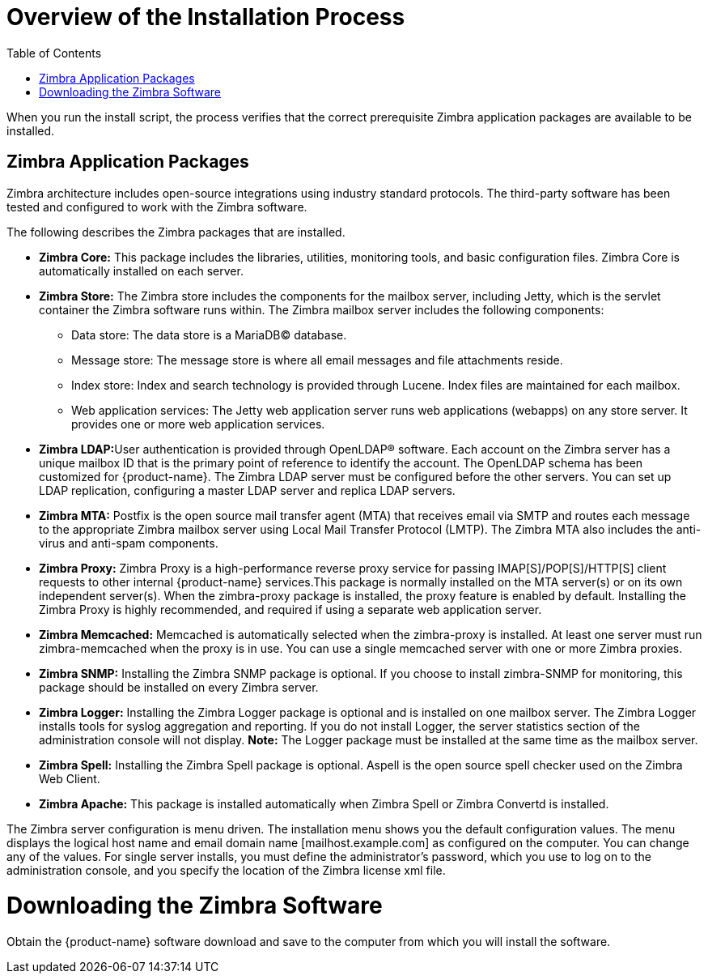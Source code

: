 [[Overview_of_Installation_Process]]
= Overview of the Installation Process
:toc:

When you run the install script, the process verifies that the correct
prerequisite Zimbra application packages are available to be installed.

[[Zimbra_Application_Packages]]
== Zimbra Application Packages

Zimbra architecture includes open-source integrations using industry
standard protocols. The third-party software has been tested and
configured to work with the Zimbra software.

The following describes the Zimbra packages that are installed.

* *Zimbra Core:* This package includes the libraries, utilities,
monitoring tools, and basic configuration files. Zimbra Core is
automatically installed on each server.

* *Zimbra Store:* The Zimbra store includes the components for the
mailbox server, including Jetty, which is the servlet container the
Zimbra software runs within. The Zimbra mailbox server includes the
following components:
** Data store: The data store is a MariaDB© database.
** Message store: The message store is where all email messages and file
attachments reside.
** Index store: Index and search technology is provided through Lucene.
Index files are maintained for each mailbox.
** Web application services: The Jetty web application server runs web
applications (webapps) on any store server. It provides one or more web
application services.

* **Zimbra LDAP:**User authentication is provided through OpenLDAP®
software. Each account on the Zimbra server has a unique mailbox ID that
is the primary point of reference to identify the account. The OpenLDAP
schema has been customized for {product-name}. The Zimbra LDAP
server must be configured before the other servers. You can set up LDAP
replication, configuring a master LDAP server and replica LDAP servers.

* *Zimbra MTA:* Postfix is the open source mail transfer agent (MTA)
that receives email via SMTP and routes each message to the appropriate
Zimbra mailbox server using Local Mail Transfer Protocol (LMTP). The
Zimbra MTA also includes the anti-virus and anti-spam components.

* *Zimbra Proxy:* Zimbra Proxy is a high-performance reverse proxy
service for passing IMAP[S]/POP[S]/HTTP[S] client requests to other
internal {product-name} services.This package is normally installed on the MTA
server(s) or on its own independent server(s). When the zimbra-proxy
package is installed, the proxy feature is enabled by default.
Installing the Zimbra Proxy is highly recommended, and required if using
a separate web application server.

* *Zimbra Memcached:* Memcached is automatically selected when the
zimbra-proxy is installed. At least one server must run zimbra-memcached
when the proxy is in use. You can use a single memcached server with one
or more Zimbra proxies.

* *Zimbra SNMP:* Installing the Zimbra SNMP package is optional. If you
choose to install zimbra-SNMP for monitoring, this package should be
installed on every Zimbra server.

* *Zimbra Logger:* Installing the Zimbra Logger package is optional and
is installed on one mailbox server. The Zimbra Logger installs tools for
syslog aggregation and reporting. If you do not install Logger, the
server statistics section of the administration console will not
display. *Note:* The Logger package must be installed at the same time
as the mailbox server.

* *Zimbra Spell:* Installing the Zimbra Spell package is optional.
Aspell is the open source spell checker used on the Zimbra Web Client.

* *Zimbra Apache:* This package is installed automatically when Zimbra
Spell or Zimbra Convertd is installed.

The Zimbra server configuration is menu driven. The installation menu
shows you the default configuration values. The menu displays the
logical host name and email domain name [mailhost.example.com] as
configured on the computer. You can change any of the values. For single
server installs, you must define the administrator’s password, which you
use to log on to the administration console, and you specify the
location of the Zimbra license xml file.

[[Downloading_the_Zimbra_Software]]
= Downloading the Zimbra Software

Obtain the {product-name} software download and save to the
computer from which you will install the software.
